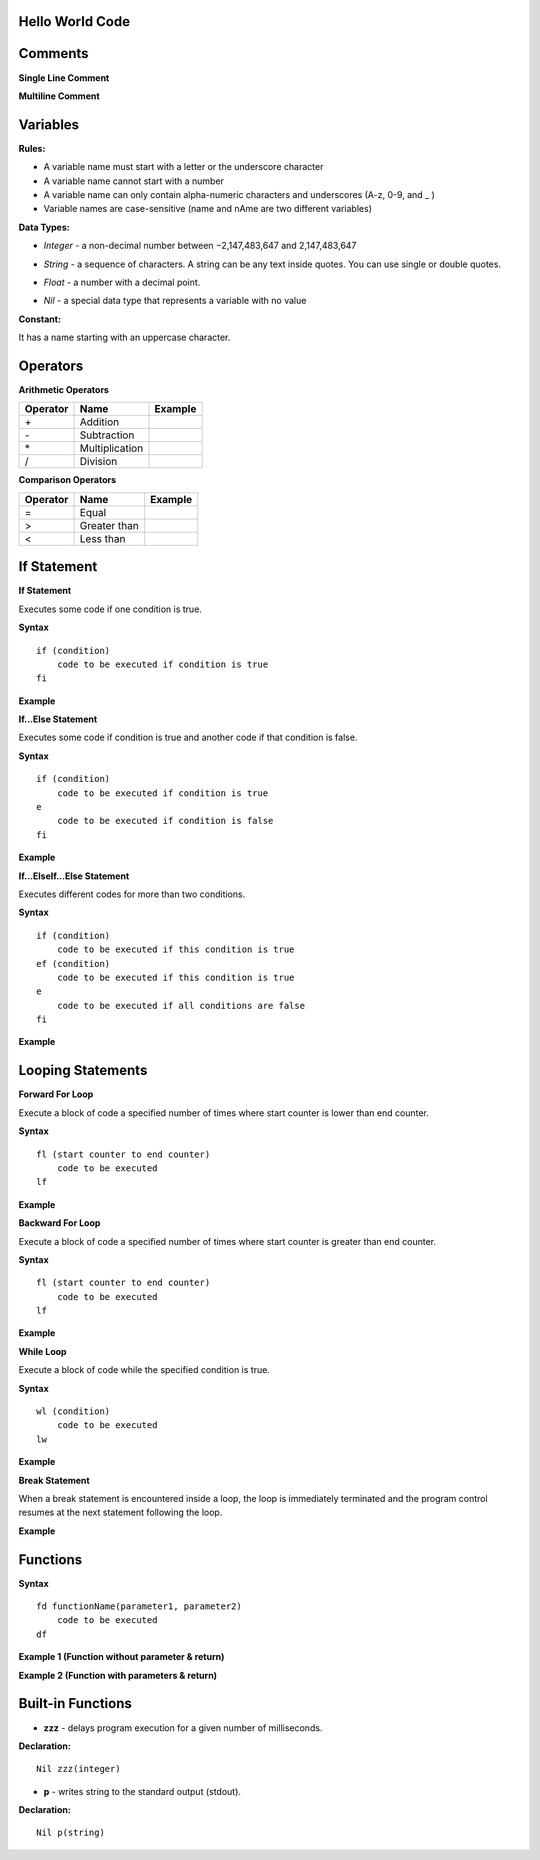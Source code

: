 Hello World Code
================

.. image:: http://ferdinandsilva.com/media/mabuhay.png

Comments
========

**Single Line Comment**

.. image:: http://ferdinandsilva.com/media/comment1.png

**Multiline Comment**

.. image:: http://ferdinandsilva.com/media/comment2.png

Variables
=========

**Rules:**

- A variable name must start with a letter or the underscore character
- A variable name cannot start with a number
- A variable name can only contain alpha-numeric characters and underscores (A-z, 0-9, and _ )
- Variable names are case-sensitive (name and nAme are two different variables)

**Data Types:**

- *Integer* - a non-decimal number between −2,147,483,647 and 2,147,483,647

.. image:: http://ferdinandsilva.com/media/integer.png

- *String* - a sequence of characters. A string can be any text inside quotes. You can use single or double quotes.

.. image:: http://ferdinandsilva.com/media/string.png

- *Float* - a number with a decimal point.

.. image:: http://ferdinandsilva.com/media/float.png

- *Nil* - a special data type that represents a variable with no value

.. image:: http://ferdinandsilva.com/media/nil.png

**Constant:**

It has a name starting with an uppercase character.

.. image:: http://ferdinandsilva.com/media/constant.png

Operators
=========

**Arithmetic Operators**

+----------+-----------------+-----------------------------------------------------------------------+
| Operator |       Name      |                  Example                                              |
+==========+=================+=======================================================================+
|      \+  |    Addition     | .. image:: http://ferdinandsilva.com/media/sum.png                    |
+----------+-----------------+-----------------------------------------------------------------------+
|      \-  |   Subtraction   | .. image:: http://ferdinandsilva.com/media/difference.png             |
+----------+-----------------+-----------------------------------------------------------------------+
|      \*  | Multiplication  | .. image:: http://ferdinandsilva.com/media/product.png                |
+----------+-----------------+-----------------------------------------------------------------------+
|       /  |   Division      | .. image:: http://ferdinandsilva.com/media/quotient.png               |
+----------+-----------------+-----------------------------------------------------------------------+

**Comparison Operators**

+----------+-----------------+-----------------------------------------------------------------------+
| Operator |       Name      |                  Example                                              |
+==========+=================+=======================================================================+
|    \=    | Equal           | .. image:: http://ferdinandsilva.com/media/equal.png                  |
+----------+-----------------+-----------------------------------------------------------------------+
|     >    | Greater than    | .. image:: http://ferdinandsilva.com/media/greater.png                |
+----------+-----------------+-----------------------------------------------------------------------+
|     <    | Less than       | .. image:: http://ferdinandsilva.com/media/less.png                   |
+----------+-----------------+-----------------------------------------------------------------------+

If Statement
============

**If Statement**

Executes some code if one condition is true.

**Syntax**
::
    if (condition)
        code to be executed if condition is true
    fi

**Example**

.. image:: http://ferdinandsilva.com/media/equal.png

**If...Else Statement**

Executes some code if condition is true and another code if that condition is false.

**Syntax**
::
    if (condition)
        code to be executed if condition is true
    e 
        code to be executed if condition is false
    fi

**Example**

.. image:: http://ferdinandsilva.com/media/ifelse.png

**If...ElseIf...Else Statement**

Executes different codes for more than two conditions.

**Syntax**
::
    if (condition)
        code to be executed if this condition is true
    ef (condition)
        code to be executed if this condition is true
    e
        code to be executed if all conditions are false
    fi

**Example**

.. image:: http://ferdinandsilva.com/media/ifelseif.png

Looping Statements
==================

**Forward For Loop**

Execute a block of code a specified number of times where start counter is lower than end counter.

**Syntax**
::
    fl (start counter to end counter)
        code to be executed
    lf

**Example**

.. image:: http://ferdinandsilva.com/media/forward.png

**Backward For Loop**

Execute a block of code a specified number of times where start counter is greater than end counter.

**Syntax**
::
    fl (start counter to end counter)
        code to be executed
    lf

**Example**

.. image:: http://ferdinandsilva.com/media/backward.png

**While Loop**

Execute a block of code while the specified condition is true.

**Syntax**
::
    wl (condition)
        code to be executed
    lw

**Example**

.. image:: http://ferdinandsilva.com/media/while.png

**Break Statement**

When a break statement is encountered inside a loop, the loop is immediately terminated and the program control resumes at the next statement following the loop.

**Example**

.. image:: http://ferdinandsilva.com/media/break.png

Functions
=========

**Syntax**
::
    fd functionName(parameter1, parameter2)
        code to be executed
    df

**Example 1 (Function without parameter & return)**

.. image:: http://ferdinandsilva.com/media/function1.png

**Example 2 (Function with parameters & return)**

.. image:: http://ferdinandsilva.com/media/function2.png

Built-in Functions
==================

- **zzz** - delays program execution for a given number of milliseconds.

**Declaration:**
::
    Nil zzz(integer)

- **p** - writes string to the standard output (stdout).

**Declaration:**
::
    Nil p(string)